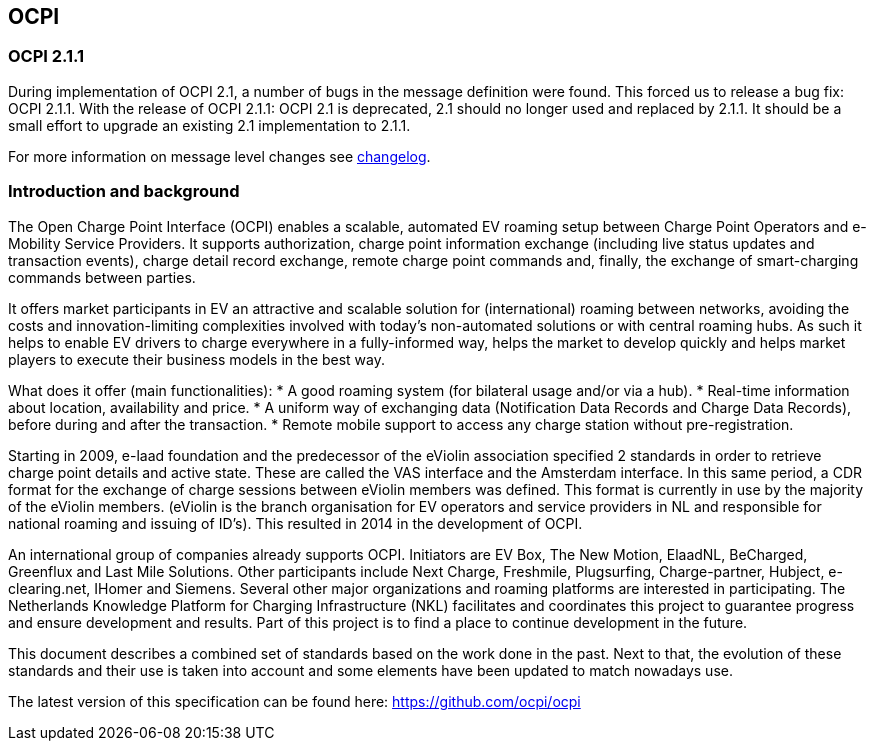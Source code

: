 == OCPI

=== OCPI 2.1.1

During implementation of OCPI 2.1, a number of bugs in the message definition were found.
This forced us to release a bug fix: OCPI 2.1.1.
With the release of OCPI 2.1.1: OCPI 2.1 is deprecated, 2.1 should no longer used and replaced by 2.1.1.
It should be a small effort to upgrade an existing 2.1 implementation to 2.1.1. 

For more information on message level changes see link:changelog.md#changelog[changelog].

=== Introduction and background

The Open Charge Point Interface (OCPI) enables a scalable, automated EV roaming setup between Charge Point Operators and e-Mobility Service Providers. It supports authorization, charge point information exchange (including live status updates and transaction events), charge detail record exchange, remote charge point commands and, finally, the exchange of smart-charging commands between parties.

It offers market participants in EV an attractive and scalable solution for (international) roaming between networks, avoiding the costs and innovation-limiting complexities involved with today's non-automated solutions or with central roaming hubs.
As such it helps to enable EV drivers to charge everywhere in a fully-informed way, helps the market to develop quickly and helps market players to execute their business models in the best way.

What does it offer (main functionalities):
* A good roaming system (for bilateral usage and/or via a hub).
* Real-time information about location, availability and price.
* A uniform way of exchanging data (Notification Data Records and Charge Data Records), before during and after the transaction.
* Remote mobile support to access any charge station without pre-registration.

Starting in 2009, e-laad foundation and the predecessor of the eViolin association specified 2 standards in order to retrieve charge point details and active state. These are called the VAS interface and the Amsterdam interface. In this same period, a CDR format for the exchange of charge sessions between eViolin members was defined. This format is currently in use by the majority of the eViolin members. (eViolin is the branch organisation for EV operators and service providers in NL and responsible for national roaming and issuing of ID’s). This resulted in 2014 in the development of OCPI.

An international group of companies already supports OCPI. Initiators are EV Box, The New Motion, ElaadNL, BeCharged, Greenflux and Last Mile Solutions. Other participants include Next Charge, Freshmile, Plugsurfing, Charge-partner, Hubject, e-clearing.net, IHomer and Siemens. Several other major organizations and roaming platforms are interested in participating. The Netherlands Knowledge Platform for Charging Infrastructure (NKL) facilitates and coordinates this project to guarantee progress and ensure development and results. Part of this project is to find a place to continue development in the future.

This document describes a combined set of standards based on the work done in the past. Next to that, the evolution of these standards and their use is taken into account and some elements have been updated to match nowadays use.

The latest version of this specification can be found here: https://github.com/ocpi/ocpi[https://github.com/ocpi/ocpi]